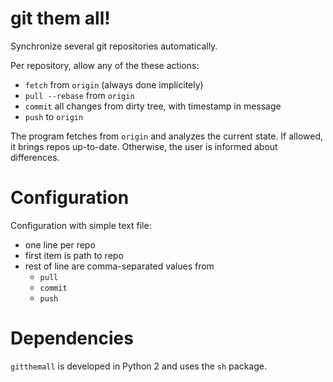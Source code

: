* git them all!
Synchronize several git repositories automatically.

Per repository, allow any of the these actions:
 - =fetch= from =origin= (always done implicitely)
 - =pull --rebase= from =origin=
 - =commit= all changes from dirty tree, with timestamp in message
 - =push= to =origin=

The program fetches from =origin= and analyzes the current state. If
allowed, it brings repos up-to-date. Otherwise, the user is informed
about differences.

* Configuration
Configuration with simple text file:
 - one line per repo
 - first item is path to repo
 - rest of line are comma-separated values from
   - =pull=
   - =commit=
   - =push=

* Dependencies
=gitthemall= is developed in Python 2 and uses the =sh= package.
